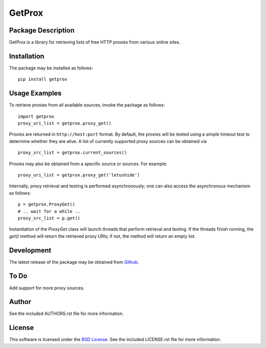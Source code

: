 .. -*- rst -*-

GetProx
=======

Package Description
-------------------
GetProx is a library for retrieving lists of free HTTP proxies from various online 
sites. 

Installation
------------
The package may be installed as follows: ::

    pip install getprox

Usage Examples
--------------
To retrieve proxies from all available sources, invoke the package as follows: ::

    import getprox
    proxy_uri_list = getprox.proxy_get()

Proxies are returned in ``http://host:port`` format. By default, the proxies 
will be tested using a simple timeout test to determine whether they are alive.  
A list of currently supported proxy sources can be obtained via ::

    proxy_src_list = getprox.current_sources()

Proxies may also be obtained from a specific source or sources. For example: ::

    proxy_uri_list = getprox.proxy_get('letushide')

Internally, proxy retrieval and testing is performed asynchronously;
one can also access the asynchronous mechanism as follows: ::

    p = getprox.ProxyGet()
    # .. wait for a while ..
    proxy_src_list = p.get()

Instantiation of the `ProxyGet` class will launch threads that perform retrieval 
and testing. If the threads finish running, the `get()` method will return the 
retrieved proxy URIs; if not, the method will return an empty list. 

Development
-----------
The latest release of the package may be obtained from
`Github <https://github.com/lebedov/getprox>`_.

To Do
-----
Add support for more proxy sources.

Author
------
See the included AUTHORS.rst file for more information.

License
-------
This software is licensed under the
`BSD License <http://www.opensource.org/licenses/bsd-license.php>`_.
See the included LICENSE.rst file for more information.
